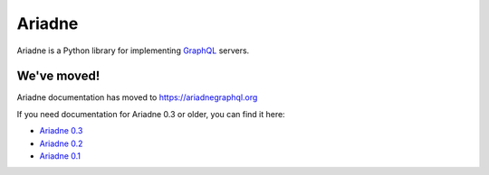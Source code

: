 Ariadne
=======

Ariadne is a Python library for implementing `GraphQL <http://graphql.github.io/>`_ servers.


We've moved!
------------

Ariadne documentation has moved to https://ariadnegraphql.org

If you need documentation for Ariadne 0.3 or older, you can find it here:

- `Ariadne 0.3 <https://ariadne.readthedocs.io/en/0.3.0/>`_
- `Ariadne 0.2 <https://ariadne.readthedocs.io/en/0.2.0/>`_
- `Ariadne 0.1 <https://ariadne.readthedocs.io/en/0.1.0/>`_